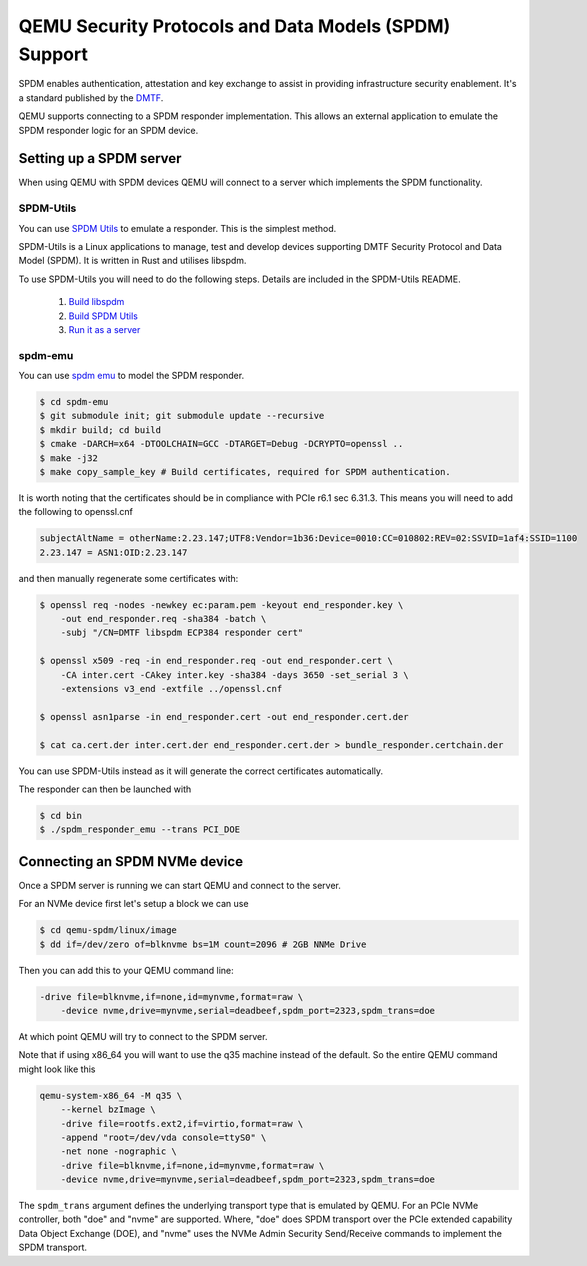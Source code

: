 ======================================================
QEMU Security Protocols and Data Models (SPDM) Support
======================================================

SPDM enables authentication, attestation and key exchange to assist in
providing infrastructure security enablement. It's a standard published
by the `DMTF`_.

QEMU supports connecting to a SPDM responder implementation. This allows an
external application to emulate the SPDM responder logic for an SPDM device.

Setting up a SPDM server
========================

When using QEMU with SPDM devices QEMU will connect to a server which
implements the SPDM functionality.

SPDM-Utils
----------

You can use `SPDM Utils`_ to emulate a responder. This is the simplest method.

SPDM-Utils is a Linux applications to manage, test and develop devices
supporting DMTF Security Protocol and Data Model (SPDM). It is written in Rust
and utilises libspdm.

To use SPDM-Utils you will need to do the following steps. Details are included
in the SPDM-Utils README.

 1. `Build libspdm`_
 2. `Build SPDM Utils`_
 3. `Run it as a server`_

spdm-emu
--------

You can use `spdm emu`_ to model the
SPDM responder.

.. code-block:: shell

    $ cd spdm-emu
    $ git submodule init; git submodule update --recursive
    $ mkdir build; cd build
    $ cmake -DARCH=x64 -DTOOLCHAIN=GCC -DTARGET=Debug -DCRYPTO=openssl ..
    $ make -j32
    $ make copy_sample_key # Build certificates, required for SPDM authentication.

It is worth noting that the certificates should be in compliance with
PCIe r6.1 sec 6.31.3. This means you will need to add the following to
openssl.cnf

.. code-block::

    subjectAltName = otherName:2.23.147;UTF8:Vendor=1b36:Device=0010:CC=010802:REV=02:SSVID=1af4:SSID=1100
    2.23.147 = ASN1:OID:2.23.147

and then manually regenerate some certificates with:

.. code-block:: shell

    $ openssl req -nodes -newkey ec:param.pem -keyout end_responder.key \
        -out end_responder.req -sha384 -batch \
        -subj "/CN=DMTF libspdm ECP384 responder cert"

    $ openssl x509 -req -in end_responder.req -out end_responder.cert \
        -CA inter.cert -CAkey inter.key -sha384 -days 3650 -set_serial 3 \
        -extensions v3_end -extfile ../openssl.cnf

    $ openssl asn1parse -in end_responder.cert -out end_responder.cert.der

    $ cat ca.cert.der inter.cert.der end_responder.cert.der > bundle_responder.certchain.der

You can use SPDM-Utils instead as it will generate the correct certificates
automatically.

The responder can then be launched with

.. code-block:: shell

    $ cd bin
    $ ./spdm_responder_emu --trans PCI_DOE

Connecting an SPDM NVMe device
==============================

Once a SPDM server is running we can start QEMU and connect to the server.

For an NVMe device first let's setup a block we can use

.. code-block:: shell

    $ cd qemu-spdm/linux/image
    $ dd if=/dev/zero of=blknvme bs=1M count=2096 # 2GB NNMe Drive

Then you can add this to your QEMU command line:

.. code-block:: shell

    -drive file=blknvme,if=none,id=mynvme,format=raw \
        -device nvme,drive=mynvme,serial=deadbeef,spdm_port=2323,spdm_trans=doe

At which point QEMU will try to connect to the SPDM server.

Note that if using x86_64 you will want to use the q35 machine instead
of the default. So the entire QEMU command might look like this

.. code-block:: shell

    qemu-system-x86_64 -M q35 \
        --kernel bzImage \
        -drive file=rootfs.ext2,if=virtio,format=raw \
        -append "root=/dev/vda console=ttyS0" \
        -net none -nographic \
        -drive file=blknvme,if=none,id=mynvme,format=raw \
        -device nvme,drive=mynvme,serial=deadbeef,spdm_port=2323,spdm_trans=doe

The ``spdm_trans`` argument defines the underlying transport type that is
emulated by QEMU. For an PCIe NVMe controller, both "doe" and "nvme" are
supported. Where, "doe" does SPDM transport over the PCIe extended capability
Data Object Exchange (DOE), and "nvme" uses the NVMe Admin Security
Send/Receive commands to implement the SPDM transport.

.. _DMTF:
   https://www.dmtf.org/standards/SPDM

.. _SPDM Utils:
   https://github.com/westerndigitalcorporation/spdm-utils

.. _spdm emu:
   https://github.com/dmtf/spdm-emu

.. _Build libspdm:
   https://github.com/westerndigitalcorporation/spdm-utils?tab=readme-ov-file#build-libspdm

.. _Build SPDM Utils:
   https://github.com/westerndigitalcorporation/spdm-utils?tab=readme-ov-file#build-the-binary

.. _Run it as a server:
   https://github.com/westerndigitalcorporation/spdm-utils#qemu-spdm-device-emulation
